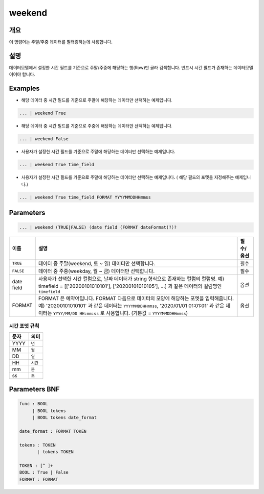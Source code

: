 
weekend
====================================================================================================

개요
----------------------------------------------------------------------------------------------------

이 명령어는 주말/주중 데이터를 필터링하는데 사용합니다.

설명
----------------------------------------------------------------------------------------------------

데이터모델에서 설정한 시간 필드를 기준으로 주말/주중에 해당하는 행(Row)만 골라 검색합니다. 반드시 시간 필드가 존재하는 데이터모델이어야 합니다.

Examples
----------------------------------------------------------------------------------------------------


* 해당 데이터 중 시간 필드를 기준으로 주말에 해당하는 데이터만 선택하는 예제입니다.

.. code-block:: none

   ... | weekend True


* 해당 데이터 중 시간 필드를 기준으로 주중에 해당하는 데이터만 선택하는 예제입니다.

.. code-block:: none

   ... | weekend False

* 사용자가 설정한 시간 필드를 기준으로 주말에 해당하는 데이터만 선택하는 예제입니다.

.. code-block:: none

   ... | weekend True time_field


* 사용자가 설정한 시간 필드를 기준으로 주말에 해당하는 데이터만 선택하는 예제입니다. ( 해당 필드의 포멧을 지정해주는 예제입니다.)

.. code-block:: none

   ... | weekend True time_field FORMAT YYYYMMDDHHmmss

Parameters
----------------------------------------------------------------------------------------------------

.. code-block:: none

   ... | weekend (TRUE|FALSE) (date field (FORMAT dateFormat)?)?

.. list-table::
   :header-rows: 1

   * - 이름
     - 설명
     - 필수/옵션
   * - ``TRUE``
     - 데이터 중 주말(weekend, 토 ~ 일) 데이터만 선택합니다.
     - 필수
   * - ``FALSE``
     - 데이터 중 주중(weekday, 월 ~ 금) 데이터만 선택합니다.
     - 필수
   * - date field
     - 사용자가 선택한 시간 컬럼으로, 날짜 데이터가 string 형식으로 존재하는 컬럼의 컬럼명. 예) timefield = [['20200101010101'], ['20200101010105'], ...] 과 같은 데이터의 컬럼명인 ``timefield``
     - 옵션
   * - FORMAT
     - FORMAT 은 예약어입니다. FORMAT 다음으로 데이터의 모양에 해당하는 포멧을 입력해줍니다. 예) '20200101010101' 과 같은 데이터는 ``YYYYMMDDHHmmss``, '2020/01/01 01:01:01' 과 같은 데이터는 ``YYYY/MM/DD HH:mm:ss`` 로 사용합니다. (기본값 = ``YYYYMMDDHHmmss``)
     - 옵션

시간 포멧 규칙
"""""""""""""""""""

.. list-table::
   :header-rows: 1

   * - 문자
     - 의미
   * - YYYY
     - ``년``
   * - MM
     - ``월``
   * - DD
     - ``일``
   * - HH
     - ``시간``
   * - mm
     - ``분``
   * - ss
     - ``초``


Parameters BNF
----------------------------------------------------------------------------------------------------

.. code-block:: none

   func : BOOL
        | BOOL tokens
        | BOOL tokens date_format

   date_format : FORMAT TOKEN

   tokens : TOKEN
          | tokens TOKEN

   TOKEN : [^ ]+
   BOOL : True | False
   FORMAT : FORMAT
